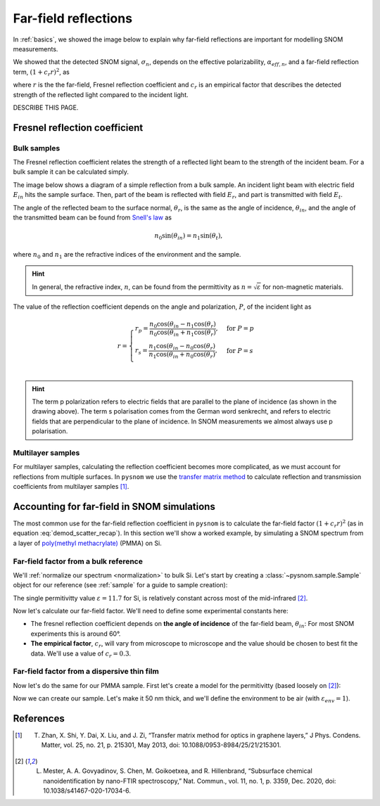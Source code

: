 .. _far-field:

Far-field reflections
=====================

In :ref:`basics`, we showed the image below to explain why far-field reflections are important for modelling SNOM measurements.

.. image:: basics/tip_sample.svg
   :align: center
   :alt: An image showing an atomic force microscope (AFM) tip close to a flat sample, with a beam of light shining onto the area where they meet. At the apex of the AFM tip and the area of the sample just below it, there are glowing lights representing a charge polarization induced by the beam of light. Inside the beam of light there are two arrows labeled "E_in", one which shines onto the tip directly and one which bounces off the sample then onto the tip. There are also two arrows with dotted lines, labelled "E_scat", one which shines back along the light beam from the tip directly and one which bounces off the sample first. The point where the arrows bounce off the sample is labelled "far-field reflections".

We showed that the detected SNOM signal, :math:`\sigma_n`, depends on the effective polarizability, :math:`\alpha_{eff, n}`, and a far-field reflection term, :math:`(1 + c_r r)^2`, as

.. math::
   :label: demod_scatter_recap

   \sigma_{scat, n} = (1 + c_r r)^2 \alpha_{eff, n},

where :math:`r` is the the far-field, Fresnel reflection coefficient and :math:`c_r` is an empirical factor that describes the detected strength of the reflected light compared to the incident light.

DESCRIBE THIS PAGE.

Fresnel reflection coefficient
------------------------------

Bulk samples
^^^^^^^^^^^^

The Fresnel reflection coefficient relates the strength of a reflected light beam to the strength of the incident beam.
For a bulk sample it can be calculated simply.

The image below shows a diagram of a simple reflection from a bulk sample.
An incident light beam with electric field :math:`E_{in}` hits the sample surface.
Then, part of the beam is reflected with field :math:`E_{r}`, and part is transmitted with field :math:`E_{t}`.

.. image:: far-field/fresnel.svg
   :align: center

The angle of the reflected beam to the surface normal, :math:`\theta_r`, is the same as the angle of incidence, :math:`\theta_{in}`, and the angle of the transmitted beam can be found from `Snell's law <https://en.wikipedia.org/wiki/Snell%27s_law>`_ as

.. math::

   n_0 \sin(\theta_{in}) = n_1 \sin(\theta_t),

where :math:`n_0` and :math:`n_1` are the refractive indices of the environment and the sample.

.. hint::
   In general, the refractive index, :math:`n`, can be found from the permittivity as :math:`n = \sqrt{\varepsilon}` for non-magnetic materials.

The value of the reflection coefficient depends on the angle and polarization, :math:`P`, of the incident light as

.. math::

   r = \begin{cases}
      r_p = \frac{n_0 \cos(\theta_{in} - n_1 \cos(\theta_{r})}{n_0 \cos(\theta_{in} + n_1 \cos(\theta_{r})}, & \text{for} \ P = p\\
      r_s = \frac{n_1 \cos(\theta_{in} - n_0 \cos(\theta_{r})}{n_1 \cos(\theta_{in} + n_0 \cos(\theta_{r})}, & \text{for} \ P = s\\
   \end{cases}

.. hint::
   The term p polarization refers to electric fields that are parallel to the plane of incidence (as shown in the drawing above).
   The term s polarisation comes from the German word senkrecht, and refers to electric fields that are perpendicular to the plane of incidence.
   In SNOM measurements we almost always use p polarisation.

Multilayer samples
^^^^^^^^^^^^^^^^^^

For multilayer samples, calculating the reflection coefficient becomes more complicated, as we must account for reflections from multiple surfaces.
In ``pysnom`` we use the `transfer matrix method <https://en.wikipedia.org/wiki/Transfer-matrix_method_(optics)>`_ to calculate reflection and transmission coefficients from multilayer samples [1]_.

Accounting for far-field in SNOM simulations
--------------------------------------------

The most common use for the far-field reflection coefficient in ``pysnom`` is to calculate the far-field factor :math:`(1 + c_r r)^2` (as in equation :eq:`demod_scatter_recap`).
In this section we'll show a worked example, by simulating a SNOM spectrum from a layer of `poly(methyl methacrylate) <https://en.wikipedia.org/wiki/Poly(methyl_methacrylate)>`_ (PMMA) on Si.

Far-field factor from a bulk reference
^^^^^^^^^^^^^^^^^^^^^^^^^^^^^^^^^^^^^^

We'll :ref:`normalize our spectrum <normalization>` to bulk Si.
Let's start by creating a :class:`~pysnom.sample.Sample` object for our reference (see :ref:`sample` for a guide to sample creation):

.. plot::
   :context:

   >>> import pysnom
   >>> eps_si = 11.7
   >>> si = pysnom.bulk_sample(eps_si)

The single permitivitty value :math:`\varepsilon = 11.7` for Si, is relatively constant across most of the mid-infrared [2]_.

Now let's calculate our far-field factor.
We'll need to define some experimental constants here:

* The fresnel reflection coefficient depends on **the angle of incidence** of the far-field beam, :math:`\theta_{in}`:
  For most SNOM experiments this is around 60°.
* **The empirical factor**, :math:`c_r`, will vary from microscope to microscope and the value should be chosen to best fit the data.
  We'll use a value of :math:`c_r = 0.3`.

.. plot::
   :context:

   >>> import numpy as np
   >>> theta_in = np.deg2rad(60)  # Angle must be in radians
   >>> c_r = 0.3
   >>> r_si = si.refl_coef(theta_in)
   >>> fff_si = (1 + c_r * r_si)**2  # Far-field factor
   >>> fff_si
   (1.173379279716862+0j)

Far-field factor from a dispersive thin film
^^^^^^^^^^^^^^^^^^^^^^^^^^^^^^^^^^^^^^^^^^^^

Now let's do the same for our PMMA sample.
First let's create a model for the permitivitty (based loosely on [2]_):

.. plot::
   :context:

   >>> wavenumber = np.linspace(1680, 1800, 128) * 1e2  # In units of m^-1
   >>> eps_inf, centre_wavenumber, strength, width = 2, 1738e2, 14e-3, 20e2
   >>> eps_pmma = eps_inf + (strength * centre_wavenumber**2) / (
   ...     centre_wavenumber**2 - wavenumber**2 - 1j * width * wavenumber
   ... )

Now we can create our sample.
Let's make it 50 nm thick, and we'll define the environment to be air (with :math:`\varepsilon_{env} = 1`).

.. plot::
   :context:

   >>> eps_air = 1.0
   >>> t_pmma = 50e-9
   >>> pmma_si = pysnom.Sample(
   ...     eps_stack=(eps_air, eps_pmma, eps_si),
   ...     t_stack=(t_pmma,),
   ...     k_vac=wavenumber,
   ... )



References
----------
.. [1] T. Zhan, X. Shi, Y. Dai, X. Liu, and J. Zi, “Transfer matrix  method for optics in graphene layers,” J Phys. Condens. Matter, vol. 25, no. 21, p. 215301, May 2013, doi: 10.1088/0953-8984/25/21/215301.
.. [2] L. Mester, A. A. Govyadinov, S. Chen, M. Goikoetxea, and R. Hillenbrand, “Subsurface chemical nanoidentification by nano-FTIR spectroscopy,” Nat. Commun., vol. 11, no. 1, p. 3359, Dec. 2020, doi: 10.1038/s41467-020-17034-6.